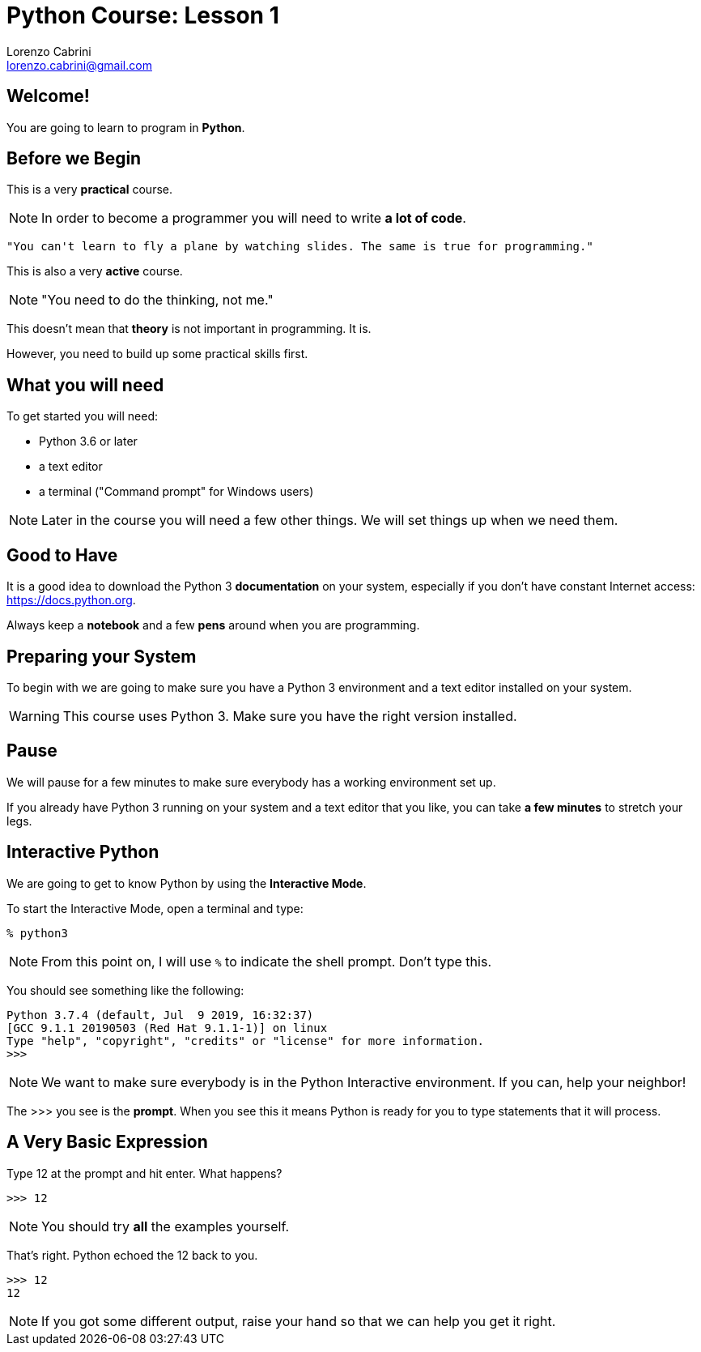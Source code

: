 = Python Course: Lesson 1
Lorenzo Cabrini <lorenzo.cabrini@gmail.com>
:icons: font
:source-highlighter: coderay
:experimental:
:pdf-page-size: 9in x 6in
:title-page:

<<<

== Welcome!

You are going to learn to program in *Python*.

<<<

== Before we Begin

This is a very *practical* course.

NOTE: In order to become a programmer you will need to write *a lot of code*.

[quote]
----
"You can't learn to fly a plane by watching slides. The same is true for programming."
----

<<<

This is also a very *active* course.

NOTE: "You need to do the thinking, not me."

<<<

This doesn't mean that *theory* is not important in programming. It is.

However, you need to build up some practical skills first.

<<<

== What you will need

To get started you will need:

* Python 3.6 or later
* a text editor
* a terminal ("Command prompt" for Windows users)

NOTE: Later in the course you will need a few other things. We will set things up when we need them.

<<<

== Good to Have

It is a good idea to download the Python 3 *documentation* on your system, especially if you don't have constant Internet access: https://docs.python.org.

Always keep a *notebook* and a few *pens* around when you are programming.

<<<

== Preparing your System

To begin with we are going to make sure you have a Python 3 environment and a text editor installed on your system.

WARNING: This course uses Python 3. Make sure you have the right version installed.

<<<

== Pause

We will pause for a few minutes to make sure everybody has a working environment set up.

If you already have Python 3 running on your system and a text editor that you like, you can take *a few minutes* to stretch your legs.

<<<

== Interactive Python

We are going to get to know Python by using the *Interactive Mode*.

<<<

To start the Interactive Mode, open a terminal and type:

[listing]
----
% python3
----

NOTE: From this point on, I will use `%` to indicate the shell prompt. Don't type this.

<<<

You should see something like the following:

[listing]
----
Python 3.7.4 (default, Jul  9 2019, 16:32:37) 
[GCC 9.1.1 20190503 (Red Hat 9.1.1-1)] on linux
Type "help", "copyright", "credits" or "license" for more information.
>>> 
----

NOTE: We want to make sure everybody is in the Python Interactive environment. If you can, help your neighbor!

<<<

The >>> you see is the *prompt*. When you see this it means Python is ready for you to type statements that it will process.

<<<

== A Very Basic Expression

Type 12 at the prompt and hit enter. What happens?

[listing]
----
>>> 12
----

NOTE: You should try *all* the examples yourself.

<<<

That's right. Python echoed the 12 back to you.

[listing]
----
>>> 12
12
----

NOTE: If you got some different output, raise your hand so that we can help you get it right.

